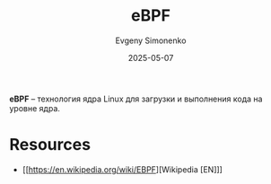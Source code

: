 :PROPERTIES:
:ID:       da34b15f-c2cb-4ed0-9e0a-a3b14973af6e
:END:
#+TITLE: eBPF
#+AUTHOR: Evgeny Simonenko
#+LANGUAGE: Russian
#+LICENSE: CC BY-SA 4.0
#+DATE: 2025-05-07
#+FILETAGS: :virtual-machine:bpf:linux:

*eBPF* -- технология ядра Linux для загрузки и выполнения кода на уровне ядра.

* Resources

- [[https://en.wikipedia.org/wiki/EBPF][Wikipedia [EN]​]]
